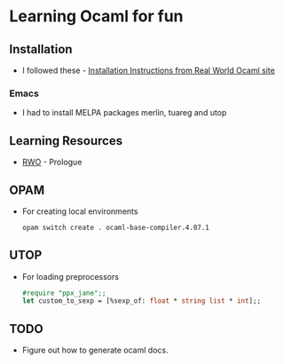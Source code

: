 * Learning Ocaml for fun

** Installation
   - I followed these - [[http://dev.realworldocaml.org/install.html][Installation Instructions from Real World Ocaml site]]
*** Emacs
    - I had to install MELPA packages merlin, tuareg and utop
** Learning Resources
   - [[http://dev.realworldocaml.org/index.html][RWO]] - Prologue
** OPAM
   - For creating local environments
     #+BEGIN_SRC bash
     opam switch create . ocaml-base-compiler.4.07.1
     #+END_SRC
** UTOP
   - For loading preprocessors
     #+BEGIN_SRC ocaml
     #require "ppx_jane";;
     let custom_to_sexp = [%sexp_of: float * string list * int];;
     #+END_SRC
** TODO
   - Figure out how to generate ocaml docs.
